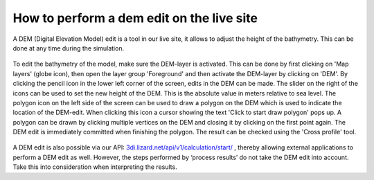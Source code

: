 How to perform a dem edit on the live site
==========================================

A DEM (Digital Elevation Model) edit is a tool in our live site, it allows to adjust the height of the bathymetry. This can be done at any time during the simulation. 

.. figure:: image/d_dem_edits.png
   :alt: Dem edits

To edit the bathymetry of the model, make sure the DEM-layer is activated. This can be done by first clicking on 'Map layers' (globe icon), then open the layer group 'Foreground' and then activate the DEM-layer by clicking on 'DEM'.  
By clicking the pencil icon in the lower left corner of the screen, edits in the DEM can be made. The slider on the right of the icons can be used to set the new height of the DEM. This is the absolute value in meters relative to sea level. The polygon icon on the left side of the screen can be used to draw a polygon on the DEM which is used to indicate the location of the DEM-edit. When clicking this icon a cursor showing the text 'Click to start draw polygon' pops up. A polygon can be drawn by clicking multiple vertices on the DEM and closing it by clicking on the first point again. The DEM edit is immediately committed when finishing the polygon. The result can be checked using the 'Cross profile' tool.

.. figure:: image/d_draw_dem_polygon.png
   :alt: Performing a dem edit
   
A DEM edit is also possible via our API: `3di.lizard.net/api/v1/calculation/start/ <https://3di.lizard.net/api/v1/calculation/start/>`_  , thereby allowing external applications to perform a DEM edit as well. However, the steps performed by ‘process results’ do not take the DEM edit into account.  Take this into consideration when interpreting the results. 